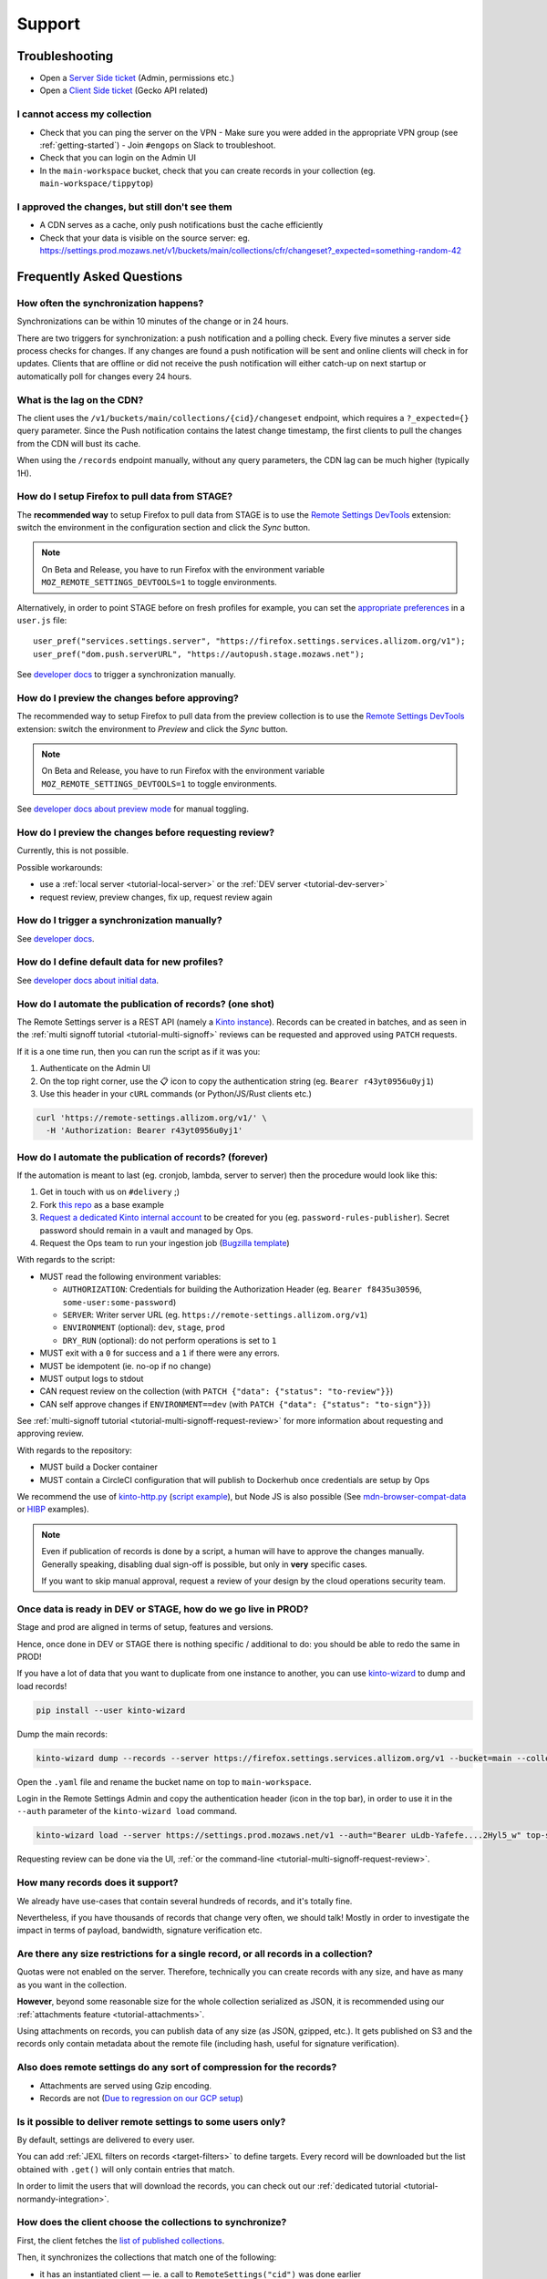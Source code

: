 Support
=======

.. _troubleshooting:

Troubleshooting
---------------

* Open a `Server Side ticket <https://bugzilla.mozilla.org/enter_bug.cgi?product=Cloud%20Services&component=Server%3A%20Remote%20Settings>`_ (Admin, permissions etc.)
* Open a `Client Side ticket <https://bugzilla.mozilla.org/enter_bug.cgi?product=Firefox&component=Remote%20Settings%20Client>`_ (Gecko API related)

I cannot access my collection
'''''''''''''''''''''''''''''

* Check that you can ping the server on the VPN
  - Make sure you were added in the appropriate VPN group (see :ref:`getting-started`)
  - Join ``#engops`` on Slack to troubleshoot.
* Check that you can login on the Admin UI
* In the ``main-workspace`` bucket, check that you can create records in your collection (eg. ``main-workspace/tippytop``)

I approved the changes, but still don't see them
''''''''''''''''''''''''''''''''''''''''''''''''

* A CDN serves as a cache, only push notifications bust the cache efficiently
* Check that your data is visible on the source server: eg. https://settings.prod.mozaws.net/v1/buckets/main/collections/cfr/changeset?_expected=something-random-42


.. _faq:

Frequently Asked Questions
--------------------------

How often the synchronization happens?
''''''''''''''''''''''''''''''''''''''

Synchronizations can be within 10 minutes of the change or in 24 hours.

There are two triggers for synchronization: a push notification and a polling check. Every five minutes a server side process checks for changes. If any changes are found a push notification will be sent and online clients will check in for updates. Clients that are offline or did not receive the push notification will either catch-up on next startup or automatically poll for changes every 24 hours.


What is the lag on the CDN?
'''''''''''''''''''''''''''

The client uses the ``/v1/buckets/main/collections/{cid}/changeset`` endpoint, which requires a ``?_expected={}`` query parameter. Since the Push notification contains the latest change timestamp, the first clients to pull the changes from the CDN will bust its cache.

When using the ``/records`` endpoint manually, without any query parameters, the CDN lag can be much higher (typically 1H).


How do I setup Firefox to pull data from STAGE?
'''''''''''''''''''''''''''''''''''''''''''''''

The **recommended way** to setup Firefox to pull data from STAGE is to use the `Remote Settings DevTools <https://github.com/mozilla/remote-settings-devtools>`_ extension: switch the environment in the configuration section and click the *Sync* button.

.. note::

    On Beta and Release, you have to run Firefox with the environment variable ``MOZ_REMOTE_SETTINGS_DEVTOOLS=1`` to toggle environments. 

Alternatively, in order to point STAGE before on fresh profiles for example, you can set the `appropriate preferences <https://github.com/mozilla/remote-settings-devtools/blob/1.7.0/extension/experiments/remotesettings/api.js#L173-L184>`_ in a ``user.js`` file:

::

    user_pref("services.settings.server", "https://firefox.settings.services.allizom.org/v1");
    user_pref("dom.push.serverURL", "https://autopush.stage.mozaws.net");

See `developer docs <https://firefox-source-docs.mozilla.org/services/settings/#trigger-a-synchronization-manually>`_ to trigger a synchronization manually.


How do I preview the changes before approving?
''''''''''''''''''''''''''''''''''''''''''''''

The recommended way to setup Firefox to pull data from the preview collection is to use the `Remote Settings DevTools <https://github.com/mozilla/remote-settings-devtools>`_ extension: switch the environment to *Preview* and click the *Sync* button.

.. note::

    On Beta and Release, you have to run Firefox with the environment variable ``MOZ_REMOTE_SETTINGS_DEVTOOLS=1`` to toggle environments. 

See `developer docs about preview mode <https://firefox-source-docs.mozilla.org/services/settings/index.html#preview-mode>`_ for manual toggling. 


How do I preview the changes before requesting review?
''''''''''''''''''''''''''''''''''''''''''''''''''''''

Currently, this is not possible.

Possible workarounds:

- use a :ref:`local server <tutorial-local-server>` or the :ref:`DEV server <tutorial-dev-server>`
- request review, preview changes, fix up, request review again


How do I trigger a synchronization manually?
''''''''''''''''''''''''''''''''''''''''''''

See `developer docs <https://firefox-source-docs.mozilla.org/services/settings/#trigger-a-synchronization-manually>`_.


How do I define default data for new profiles?
''''''''''''''''''''''''''''''''''''''''''''''

See `developer docs about initial data <https://firefox-source-docs.mozilla.org/services/settings/#initial-data>`_.


How do I automate the publication of records? (one shot)
''''''''''''''''''''''''''''''''''''''''''''''''''''''''

The Remote Settings server is a REST API (namely a `Kinto instance <https://www.kinto-storage.org>`_). Records can be created in batches, and as seen in the :ref:`multi signoff tutorial <tutorial-multi-signoff>` reviews can be requested and approved using ``PATCH`` requests.

If it is a one time run, then you can run the script as if it was you:

1. Authenticate on the Admin UI
2. On the top right corner, use the 📋 icon to copy the authentication string (eg. ``Bearer r43yt0956u0yj1``)
3. Use this header in your ``cURL`` commands (or Python/JS/Rust clients etc.)

.. code-block:: bash

	curl 'https://remote-settings.allizom.org/v1/' \
	  -H 'Authorization: Bearer r43yt0956u0yj1'


How do I automate the publication of records? (forever)
'''''''''''''''''''''''''''''''''''''''''''''''''''''''

If the automation is meant to last (eg. cronjob, lambda, server to server) then the procedure would look like this:

1. Get in touch with us on ``#delivery`` ;)
2. Fork `this repo <https://github.com/firefox-devtools/remote-settings-mdn-browser-compat-data>`_ as a base example
3. `Request a dedicated Kinto internal account <https://bugzilla.mozilla.org/enter_bug.cgi?product=Cloud%20Services&component=Server%3A%20Remote%20Settings>`_ to be created for you (eg. ``password-rules-publisher``). Secret password should remain in a vault and managed by Ops.
4. Request the Ops team to run your ingestion job (`Bugzilla template <https://bugzilla.mozilla.org/enter_bug.cgi?assigned_to=sven%40mozilla.com&bug_ignored=0&bug_severity=--&bug_status=NEW&cf_fx_iteration=---&cf_fx_points=---&cf_status_firefox100=---&cf_status_firefox98=---&cf_status_firefox99=---&cf_status_firefox_esr91=---&cf_tracking_firefox100=---&cf_tracking_firefox98=---&cf_tracking_firefox99=---&cf_tracking_firefox_esr91=---&cf_tracking_firefox_relnote=---&cf_tracking_firefox_sumo=---&comment=Collection%3A%20%20main%2Fmy-collection%0D%0A%0D%0A%2A%20Account%20was%20created%3A%20Bug%20XXXX%0D%0A%2A%20Account%20is%20listed%20as%20editor%20for%20this%20collection%3A%20https%3A%2F%2Fgithub.com%2Fmozilla-services%2Fremote-settings-permissions%2Fpull%2FXXX%20%0D%0A%0D%0AScript%3A%20%20%20https%3A%2F%2Fgithub.com%2FXXXX%2FYYYY%0D%0A%0D%0A%2A%20Frequency%3A%20Every%20X%20hours%0D%0A%2A%20Contact%20team%3A%20_____%0D%0A%0D%0APlease%20setup%20the%20scheduled%20execution%3A%0D%0A%0D%0A1.%20Configure%20CircleCI%20for%20Docker%20image%20publication%20%28create%20credentials%20and%20repo%20on%20dockerhub%2C%20add%20environment%20secrets%20to%20CircleCI%29%0D%0A2.%20Execute%20the%20docker%20default%20command%20of%20the%20container%2C%20with%20the%20%5Bappropriate%20env%20vars%5D%28https%3A%2F%2Fremote-settings.readthedocs.io%2Fen%2Flatest%2Fsupport.html%23how-do-i-automate-the-publication-of-records-forever%29%0D%0A%0D%0A%0D%0A&component=Server%3A%20Remote%20Settings&contenttypemethod=list&contenttypeselection=text%2Fplain&defined_groups=1&filed_via=standard_form&flag_type-37=X&flag_type-607=X&flag_type-708=X&flag_type-721=X&flag_type-737=X&flag_type-748=X&flag_type-787=X&flag_type-800=X&flag_type-803=X&flag_type-846=X&flag_type-864=X&flag_type-936=X&flag_type-947=X&form_name=enter_bug&maketemplate=Remember%20values%20as%20bookmarkable%20template&op_sys=Unspecified&priority=--&product=Cloud%20Services&rep_platform=Unspecified&short_desc=Please%20schedule%20the%20ingestion%20script%20for%20collection%20XXXX&target_milestone=---&version=unspecified>`_)

With regards to the script:

- MUST read the following environment variables:

  * ``AUTHORIZATION``: Credentials for building the Authorization Header (eg. ``Bearer f8435u30596``, ``some-user:some-password``)
  * ``SERVER``: Writer server URL (eg. ``https://remote-settings.allizom.org/v1``)
  * ``ENVIRONMENT`` (optional): ``dev``, ``stage``, ``prod``
  * ``DRY_RUN`` (optional): do not perform operations is set to ``1``

- MUST exit with a ``0`` for success and a ``1`` if there were any errors.
- MUST be idempotent (ie. no-op if no change)
- MUST output logs to stdout

- CAN request review on the collection (with ``PATCH {"data": {"status": "to-review"}}``)
- CAN self approve changes if ``ENVIRONMENT==dev`` (with ``PATCH {"data": {"status": "to-sign"}}``)

See :ref:`multi-signoff tutorial <tutorial-multi-signoff-request-review>` for more information about requesting and approving review.

With regards to the repository:

- MUST build a Docker container
- MUST contain a CircleCI configuration that will publish to Dockerhub once credentials are setup by Ops

We recommend the use of `kinto-http.py <https://github.com/Kinto/kinto-http.py>`_ (`script example <https://gist.github.com/leplatrem/f3cf7ac5b0b9b0b27ff6456f47f719ca>`_), but Node JS is also possible (See `mdn-browser-compat-data <https://github.com/firefox-devtools/remote-settings-mdn-browser-compat-data/>`_ or `HIBP <https://github.com/mozilla/blurts-server/blob/c33a85b/scripts/updatebreaches.js>`_ examples).

.. note::

	Even if publication of records is done by a script, a human will have to approve the changes manually.
	Generally speaking, disabling dual sign-off is possible, but only in **very** specific cases.

	If you want to skip manual approval, request a review of your design by the cloud operations security team.


.. _duplicate_data:

Once data is ready in DEV or STAGE, how do we go live in PROD?
''''''''''''''''''''''''''''''''''''''''''''''''''''''''''''''

Stage and prod are aligned in terms of setup, features and versions.

Hence, once done in DEV or STAGE there is nothing specific / additional to do: you should be able to redo the same in PROD!


If you have a lot of data that you want to duplicate from one instance to another, you can use `kinto-wizard <https://github.com/Kinto/kinto-wizard/>`_ to dump and load records!

.. code-block:: bash

	pip install --user kinto-wizard

Dump the main records:

.. code-block:: bash

    kinto-wizard dump --records --server https://firefox.settings.services.allizom.org/v1 --bucket=main --collection=top-sites > top-sites.yaml

Open the ``.yaml`` file and rename the bucket name on top to ``main-workspace``.

Login in the Remote Settings Admin and copy the authentication header (icon in the top bar), in order to use it in the ``--auth`` parameter of the ``kinto-wizard load`` command.

.. code-block:: bash

    kinto-wizard load --server https://settings.prod.mozaws.net/v1 --auth="Bearer uLdb-Yafefe....2Hyl5_w" top-sites.yaml

Requesting review can be done via the UI, :ref:`or the command-line <tutorial-multi-signoff-request-review>`.


How many records does it support?
'''''''''''''''''''''''''''''''''

We already have use-cases that contain several hundreds of records, and it's totally fine.

Nevertheless, if you have thousands of records that change very often, we should talk! Mostly in order to investigate the impact in terms of payload, bandwidth, signature verification etc.


Are there any size restrictions for a single record, or all records in a collection?
''''''''''''''''''''''''''''''''''''''''''''''''''''''''''''''''''''''''''''''''''''

Quotas were not enabled on the server. Therefore, technically you can create records with any size, and have as many as you want in the collection.

**However**, beyond some reasonable size for the whole collection serialized as JSON, it is recommended using our :ref:`attachments feature <tutorial-attachments>`.

Using attachments on records, you can publish data of any size (as JSON, gzipped, etc.). It gets published on S3 and the records only contain metadata about the remote file (including hash, useful for signature verification).


Also does remote settings do any sort of compression for the records?
'''''''''''''''''''''''''''''''''''''''''''''''''''''''''''''''''''''

* Attachments are served using Gzip encoding.
* Records are not (`Due to regression on our GCP setup <https://mozilla-hub.atlassian.net/browse/SE-3468>`_)

Is it possible to deliver remote settings to some users only?
'''''''''''''''''''''''''''''''''''''''''''''''''''''''''''''

By default, settings are delivered to every user.

You can add :ref:`JEXL filters on records <target-filters>` to define targets. Every record will be downloaded but the list obtained with ``.get()`` will only contain entries that match.

In order to limit the users that will download the records, you can check out our :ref:`dedicated tutorial <tutorial-normandy-integration>`.


How does the client choose the collections to synchronize?
''''''''''''''''''''''''''''''''''''''''''''''''''''''''''

First, the client fetches the `list of published collections <https://firefox.settings.services.mozilla.com/v1/buckets/monitor/collections/changes/records>`_.

Then, it synchronizes the collections that match one of the following:

* it has an instantiated client — ie. a call to ``RemoteSettings("cid")`` was done earlier
* some local data exists in the internal IndexedDB
* a JSON dump was shipped in mozilla-central for this collection in ``services/settings/dumps/``


How to debug JEXL expressions on records?
'''''''''''''''''''''''''''''''''''''''''

From a browser console, you can debug JEXL expressions using the raw libraries:

.. code-block:: javascript

    const { FilterExpressions } = ChromeUtils.import(
      "resource://gre/modules/components-utils/FilterExpressions.jsm"
    );

    await FilterExpressions.eval("a.b == 1", {a: {b: 1}});

In order to test using a real application context instead of an arbitrary object:

.. code-block:: javascript

    const { ClientEnvironmentBase } = ChromeUtils.import(
      "resource://gre/modules/components-utils/ClientEnvironment.jsm"
    );

    await FilterExpressions.eval("env.locale == 'fr-FR'", {env: ClientEnvironmentBase})
